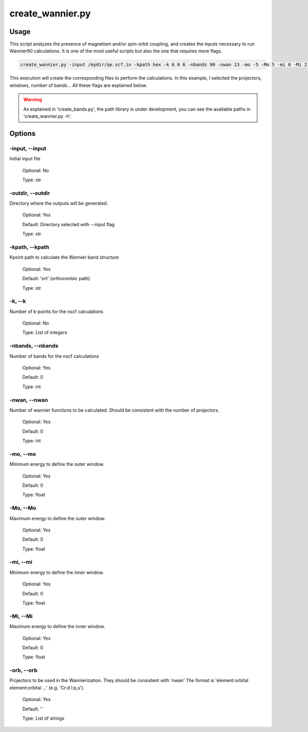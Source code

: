 .. create_wannier:

*****************
create_wannier.py
*****************

Usage
=====

This script analyzes the presence of magnetism and/or spin-orbit coupling, and 
creates the inputs necessary to run Wannier90 calculations.
It is one of the most useful scripts but also the one that requires more flags.

.. code-block:: console

   create_wannier.py -input /mydir/qe.scf.in -kpath hex -k 6 6 6 -nbands 90 -nwan 13 -mo -5 -Mo 5 -mi 0 -Mi 2 -orb Cr:d I:p,s

This execution will create the corresponding files to perform the calculations. 
In this example, I selected the projectors, windows, number of bands...
All these flags are explained below.

.. warning::
   As explained in 'create_bands.py', the path library is under development, 
   you can see the available paths in 'create_wannier.py -h'.

Options
=======

.. _create_wannier:

-input, --input
---------------
Initial input file

   Optional: No

   Type: str

-outdir, --outdir
-----------------
Directory where the outputs will be generated.

   Optional: Yes

   Default: Directory selected with --input flag

   Type: str

-kpath, --kpath
---------------
Kpoint path to calculate the Wannier band structure
   
   Optional: Yes

   Default: 'ort' (orthorombic path)
   
   Type: str

-k, --k
-------
Number of k-points for the nscf calculations
   
   Optional: No

   Type: List of integers

-nbands, --nbands
-----------------
Number of bands for the nscf calculations

   Optional: Yes

   Default: 0

   Type: int

-nwan, --nwan
-------------
Number of wannier functions to be calculated. Should be consistent with the number of projectors.

   Optional: Yes

   Default: 0

   Type: int

-mo, --mo
---------
Minimum energy to define the outer window.

   Optional: Yes

   Default: 0

   Type: float

-Mo, --Mo
---------
Maximum energy to define the outer window.

   Optional: Yes

   Default: 0

   Type: float

-mi, --mi
---------
Minimum energy to define the inner window.

   Optional: Yes

   Default: 0

   Type: float

-Mi, --Mi
---------
Maximum energy to define the inner window.

   Optional: Yes

   Default: 0

   Type: float

-orb, --orb
-----------
Projectors to be used in the Wannierization. They should be consistent with 'nwan'
The format is 'element:orbital element:orbital ...' (e.g. 'Cr:d I:p,s').

   Optional: Yes

   Default: ''

   Type: List of strings